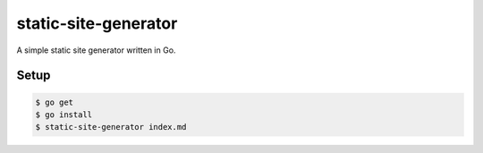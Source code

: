 static-site-generator
=====================

A simple static site generator written in Go.

Setup
-----

.. code-block:: bash

    $ go get
    $ go install
    $ static-site-generator index.md
